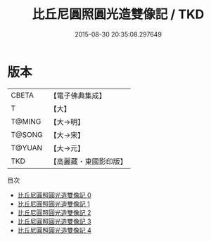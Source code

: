 #+TITLE: 比丘尼圓照圓光造雙像記 / TKD

#+DATE: 2015-08-30 20:35:08.297649
* 版本
 |     CBETA|【電子佛典集成】|
 |         T|【大】     |
 |    T@MING|【大→明】   |
 |    T@SONG|【大→宋】   |
 |    T@YUAN|【大→元】   |
 |       TKD|【高麗藏・東國影印版】|
目次
 - [[file:KR6j0569_000.txt][比丘尼圓照圓光造雙像記 0]]
 - [[file:KR6j0569_001.txt][比丘尼圓照圓光造雙像記 1]]
 - [[file:KR6j0569_002.txt][比丘尼圓照圓光造雙像記 2]]
 - [[file:KR6j0569_003.txt][比丘尼圓照圓光造雙像記 3]]
 - [[file:KR6j0569_004.txt][比丘尼圓照圓光造雙像記 4]]
